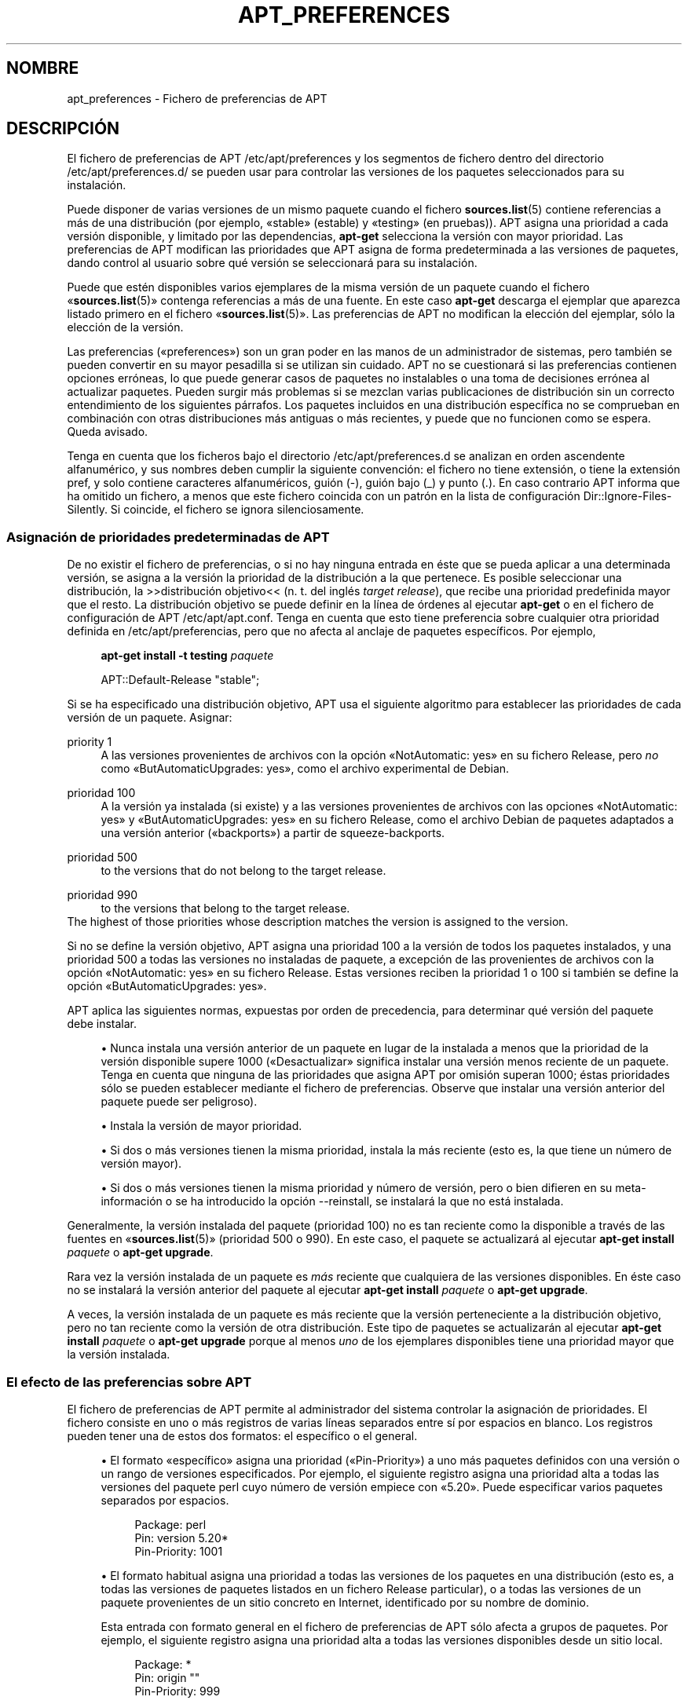 '\" t
.\"     Title: apt_preferences
.\"    Author: Equipo de APT
.\" Generator: DocBook XSL Stylesheets v1.79.1 <http://docbook.sf.net/>
.\"      Date: 15\ \&Agosto\ \&2015
.\"    Manual: APT
.\"    Source: APT 1.8.0~alpha3
.\"  Language: Spanish
.\"
.TH "APT_PREFERENCES" "5" "15\ \&Agosto\ \&2015" "APT 1.8.0~alpha3" "APT"
.\" -----------------------------------------------------------------
.\" * Define some portability stuff
.\" -----------------------------------------------------------------
.\" ~~~~~~~~~~~~~~~~~~~~~~~~~~~~~~~~~~~~~~~~~~~~~~~~~~~~~~~~~~~~~~~~~
.\" http://bugs.debian.org/507673
.\" http://lists.gnu.org/archive/html/groff/2009-02/msg00013.html
.\" ~~~~~~~~~~~~~~~~~~~~~~~~~~~~~~~~~~~~~~~~~~~~~~~~~~~~~~~~~~~~~~~~~
.ie \n(.g .ds Aq \(aq
.el       .ds Aq '
.\" -----------------------------------------------------------------
.\" * set default formatting
.\" -----------------------------------------------------------------
.\" disable hyphenation
.nh
.\" disable justification (adjust text to left margin only)
.ad l
.\" -----------------------------------------------------------------
.\" * MAIN CONTENT STARTS HERE *
.\" -----------------------------------------------------------------
.SH "NOMBRE"
apt_preferences \- Fichero de preferencias de APT
.SH "DESCRIPCI\('ON"
.PP
El fichero de preferencias de APT
/etc/apt/preferences
y los segmentos de fichero dentro del directorio
/etc/apt/preferences\&.d/
se pueden usar para controlar las versiones de los paquetes seleccionados para su instalaci\('on\&.
.PP
Puede disponer de varias versiones de un mismo paquete cuando el fichero
\fBsources.list\fR(5)
contiene referencias a m\('as de una distribuci\('on (por ejemplo, \(Fostable\(Fc (estable) y \(Fotesting\(Fc (en pruebas))\&. APT asigna una prioridad a cada versi\('on disponible, y limitado por las dependencias,
\fBapt\-get\fR
selecciona la versi\('on con mayor prioridad\&. Las preferencias de APT modifican las prioridades que APT asigna de forma predeterminada a las versiones de paquetes, dando control al usuario sobre qu\('e versi\('on se seleccionar\('a para su instalaci\('on\&.
.PP
Puede que est\('en disponibles varios ejemplares de la misma versi\('on de un paquete cuando el fichero \(Fo\fBsources.list\fR(5)\(Fc contenga referencias a m\('as de una fuente\&. En este caso
\fBapt\-get\fR
descarga el ejemplar que aparezca listado primero en el fichero \(Fo\fBsources.list\fR(5)\(Fc\&. Las preferencias de APT no modifican la elecci\('on del ejemplar, s\('olo la elecci\('on de la versi\('on\&.
.PP
Las preferencias (\(Fopreferences\(Fc) son un gran poder en las manos de un administrador de sistemas, pero tambi\('en se pueden convertir en su mayor pesadilla si se utilizan sin cuidado\&. APT no se cuestionar\('a si las preferencias contienen opciones err\('oneas, lo que puede generar casos de paquetes no instalables o una toma de decisiones err\('onea al actualizar paquetes\&. Pueden surgir m\('as problemas si se mezclan varias publicaciones de distribuci\('on sin un correcto entendimiento de los siguientes p\('arrafos\&. Los paquetes incluidos en una distribuci\('on espec\('ifica no se comprueban en combinaci\('on con otras distribuciones m\('as antiguas o m\('as recientes, y puede que no funcionen como se espera\&. Queda avisado\&.
.PP
Tenga en cuenta que los ficheros bajo el directorio
/etc/apt/preferences\&.d
se analizan en orden ascendente alfanum\('erico, y sus nombres deben cumplir la siguiente convenci\('on: el fichero no tiene extensi\('on, o tiene la extensi\('on
pref, y solo contiene caracteres alfanum\('ericos, gui\('on (\-), gui\('on bajo (_) y punto (\&.)\&. En caso contrario APT informa que ha omitido un fichero, a menos que este fichero coincida con un patr\('on en la lista de configuraci\('on
Dir::Ignore\-Files\-Silently\&. Si coincide, el fichero se ignora silenciosamente\&.
.SS "Asignaci\('on de prioridades predeterminadas de APT"
.PP
De no existir el fichero de preferencias, o si no hay ninguna entrada en \('este que se pueda aplicar a una determinada versi\('on, se asigna a la versi\('on la prioridad de la distribuci\('on a la que pertenece\&. Es posible seleccionar una distribuci\('on, la >>distribuci\('on objetivo<< (n\&. t\&. del ingl\('es
\fItarget release\fR), que recibe una prioridad predefinida mayor que el resto\&. La distribuci\('on objetivo se puede definir en la l\('inea de \('ordenes al ejecutar
\fBapt\-get\fR
o en el fichero de configuraci\('on de APT
/etc/apt/apt\&.conf\&. Tenga en cuenta que esto tiene preferencia sobre cualquier otra prioridad definida en
/etc/apt/preferencias, pero que no afecta al anclaje de paquetes espec\('ificos\&. Por ejemplo,
.sp
.if n \{\
.RS 4
.\}
.nf
\fBapt\-get install \-t testing \fR\fB\fIpaquete\fR\fR
.fi
.if n \{\
.RE
.\}
.sp
.if n \{\
.RS 4
.\}
.nf
APT::Default\-Release "stable";
.fi
.if n \{\
.RE
.\}
.PP
Si se ha especificado una distribuci\('on objetivo, APT usa el siguiente algoritmo para establecer las prioridades de cada versi\('on de un paquete\&. Asignar:
.PP
priority 1
.RS 4
A las versiones provenientes de archivos con la opci\('on \(FoNotAutomatic: yes\(Fc en su fichero
Release, pero
\fIno\fR
como \(FoButAutomaticUpgrades: yes\(Fc, como el archivo
experimental
de Debian\&.
.RE
.PP
prioridad 100
.RS 4
A la versi\('on ya instalada (si existe) y a las versiones provenientes de archivos con las opciones \(FoNotAutomatic: yes\(Fc y \(FoButAutomaticUpgrades: yes\(Fc en su fichero
Release, como el archivo Debian de paquetes adaptados a una versi\('on anterior (\(Fobackports\(Fc) a partir de
squeeze\-backports\&.
.RE
.PP
prioridad 500
.RS 4
to the versions that do not belong to the target release\&.
.RE
.PP
prioridad 990
.RS 4
to the versions that belong to the target release\&.
.RE
The highest of those priorities whose description matches the version is assigned to the version\&.
.PP
Si no se define la versi\('on objetivo, APT asigna una prioridad 100 a la versi\('on de todos los paquetes instalados, y una prioridad 500 a todas las versiones no instaladas de paquete, a excepci\('on de las provenientes de archivos con la opci\('on \(FoNotAutomatic: yes\(Fc en su fichero
Release\&. Estas versiones reciben la prioridad 1 o 100 si tambi\('en se define la opci\('on \(FoButAutomaticUpgrades: yes\(Fc\&.
.PP
APT aplica las siguientes normas, expuestas por orden de precedencia, para determinar qu\('e versi\('on del paquete debe instalar\&.
.sp
.RS 4
.ie n \{\
\h'-04'\(bu\h'+03'\c
.\}
.el \{\
.sp -1
.IP \(bu 2.3
.\}
Nunca instala una versi\('on anterior de un paquete en lugar de la instalada a menos que la prioridad de la versi\('on disponible supere 1000 (\(FoDesactualizar\(Fc significa instalar una versi\('on menos reciente de un paquete\&. Tenga en cuenta que ninguna de las prioridades que asigna APT por omisi\('on superan 1000; \('estas prioridades s\('olo se pueden establecer mediante el fichero de preferencias\&. Observe que instalar una versi\('on anterior del paquete puede ser peligroso)\&.
.RE
.sp
.RS 4
.ie n \{\
\h'-04'\(bu\h'+03'\c
.\}
.el \{\
.sp -1
.IP \(bu 2.3
.\}
Instala la versi\('on de mayor prioridad\&.
.RE
.sp
.RS 4
.ie n \{\
\h'-04'\(bu\h'+03'\c
.\}
.el \{\
.sp -1
.IP \(bu 2.3
.\}
Si dos o m\('as versiones tienen la misma prioridad, instala la m\('as reciente (esto es, la que tiene un n\('umero de versi\('on mayor)\&.
.RE
.sp
.RS 4
.ie n \{\
\h'-04'\(bu\h'+03'\c
.\}
.el \{\
.sp -1
.IP \(bu 2.3
.\}
Si dos o m\('as versiones tienen la misma prioridad y n\('umero de versi\('on, pero o bien difieren en su meta\-informaci\('on o se ha introducido la opci\('on
\-\-reinstall, se instalar\('a la que no est\('a instalada\&.
.RE
.PP
Generalmente, la versi\('on instalada del paquete (prioridad 100) no es tan reciente como la disponible a trav\('es de las fuentes en \(Fo\fBsources.list\fR(5)\(Fc (prioridad 500 o 990)\&. En este caso, el paquete se actualizar\('a al ejecutar
\fBapt\-get install \fR\fB\fIpaquete\fR\fR
o
\fBapt\-get upgrade\fR\&.
.PP
Rara vez la versi\('on instalada de un paquete es
\fIm\('as\fR
reciente que cualquiera de las versiones disponibles\&. En \('este caso no se instalar\('a la versi\('on anterior del paquete al ejecutar
\fBapt\-get install \fR\fB\fIpaquete\fR\fR
o
\fBapt\-get upgrade\fR\&.
.PP
A veces, la versi\('on instalada de un paquete es m\('as reciente que la versi\('on perteneciente a la distribuci\('on objetivo, pero no tan reciente como la versi\('on de otra distribuci\('on\&. Este tipo de paquetes se actualizar\('an al ejecutar
\fBapt\-get install \fR\fB\fIpaquete\fR\fR
o
\fBapt\-get upgrade\fR
porque al menos
\fIuno\fR
de los ejemplares disponibles tiene una prioridad mayor que la versi\('on instalada\&.
.SS "El efecto de las preferencias sobre APT"
.PP
El fichero de preferencias de APT permite al administrador del sistema controlar la asignaci\('on de prioridades\&. El fichero consiste en uno o m\('as registros de varias l\('ineas separados entre s\('i por espacios en blanco\&. Los registros pueden tener una de estos dos formatos: el espec\('ifico o el general\&.
.sp
.RS 4
.ie n \{\
\h'-04'\(bu\h'+03'\c
.\}
.el \{\
.sp -1
.IP \(bu 2.3
.\}
El formato \(Foespec\('ifico\(Fc asigna una prioridad (\(FoPin\-Priority\(Fc) a uno m\('as paquetes definidos con una versi\('on o un rango de versiones especificados\&. Por ejemplo, el siguiente registro asigna una prioridad alta a todas las versiones del paquete
perl
cuyo n\('umero de versi\('on empiece con \(Fo5\&.20\(Fc\&. Puede especificar varios paquetes separados por espacios\&.
.sp
.if n \{\
.RS 4
.\}
.nf
Package: perl
Pin: version 5\&.20*
Pin\-Priority: 1001
.fi
.if n \{\
.RE
.\}
.RE
.sp
.RS 4
.ie n \{\
\h'-04'\(bu\h'+03'\c
.\}
.el \{\
.sp -1
.IP \(bu 2.3
.\}
El formato habitual asigna una prioridad a todas las versiones de los paquetes en una distribuci\('on (esto es, a todas las versiones de paquetes listados en un fichero
Release
particular), o a todas las versiones de un paquete provenientes de un sitio concreto en Internet, identificado por su nombre de dominio\&.
.sp
Esta entrada con formato general en el fichero de preferencias de APT s\('olo afecta a grupos de paquetes\&. Por ejemplo, el siguiente registro asigna una prioridad alta a todas las versiones disponibles desde un sitio local\&.
.sp
.if n \{\
.RS 4
.\}
.nf
Package: *
Pin: origin ""
Pin\-Priority: 999
.fi
.if n \{\
.RE
.\}
.sp
Una nota de aviso: la palabra clave usada aqu\('i es \(Foorigin\(Fc, el cual se puede usar para coincidir con un nombre de sistema\&. El siguiente registro asignar\('a una prioridad alta a todas las versiones disponibles desde el servidor identificado con el nombre de sistema \(Foftp\&.de\&.debian\&.org\(Fc\&.
.sp
.if n \{\
.RS 4
.\}
.nf
Package: *
Pin: origin "ftp\&.de\&.debian\&.org"
Pin\-Priority: 999
.fi
.if n \{\
.RE
.\}
.sp
\fINo\fR
se debe confundir con el origen (\(FoOrigin\(Fc) de una distribuci\('on tal y como se especifica un fichero
Release\&. Lo que sigue a la etiqueta \(FoOrigin:\(Fc en un fichero
Release
no es la direcci\('on de un sitio de Internet, sino el autor o el nombre del proveedor, tales como \(FoDebian\(Fc o \(FoXimian\(Fc\&.
.sp
El siguiente registro asigna una prioridad baja a todas las versiones de los paquetes pertenecientes a cualquier distribuci\('on que tenga como nombre de archivo de paquetes \(Founstable\(Fc (inestable)\&.
.sp
.if n \{\
.RS 4
.\}
.nf
Package: *
Pin: release a=unstable
Pin\-Priority: 50
.fi
.if n \{\
.RE
.\}
.sp
El siguiente registro asigna una prioridad alta a todas las versiones de los paquetes pertenecientes a cualquier distribuci\('on que tenga como nombre clave \(Fobuster\(Fc\&.
.sp
.if n \{\
.RS 4
.\}
.nf
Package: *
Pin: release n=buster
Pin\-Priority: 900
.fi
.if n \{\
.RE
.\}
.sp
El siguiente registro asigna una prioridad alta a todas las versiones de los paquetes pertenecientes a cualquier publicaci\('on que tenga como nombre de archivo de paquetes \(Fostable\(Fc y como n\('umero de versi\('on \(Fo9\(Fc\&.
.sp
.if n \{\
.RS 4
.\}
.nf
Package: *
Pin: release a=stable, v=9
Pin\-Priority: 500
.fi
.if n \{\
.RE
.\}
.RE
.sp
The effect of the comma operator is similar to an "and" in logic: All conditions must be satisfied for the pin to match\&. There is one exception: For any type of condition (such as two "a" conditions), only the last such condition is checked\&.
.SS "Expresiones regulares y sintaxis glob(7)"
.PP
APT tambi\('en permite el anclaje mediante expresiones
\fBglob\fR(7), y expresiones regulares delimitadas con barras\&. Por ejemplo, la siguiente opci\('on asigna una prioridad 500 a todos los paquetes del archivo experimental si el nombre comienza con \(Fognome\(Fc (como expresi\('on de tipo
\fBglob\fR(7)) o contiene la palabra \(Fokde\(Fc (como expresi\('on regular extendida POSIX delimitada por barras)\&.
.sp
.if n \{\
.RS 4
.\}
.nf
Package: gnome* /kde/
Pin: release a=experimental
Pin\-Priority: 500
.fi
.if n \{\
.RE
.\}
.PP
La regla para estas expresiones es que pueden aparecer donde lo hace una cadena\&. Por ello, el siguiente anclaje asigna la prioridad 990 a todos los paquetes provenientes de una publicaci\('on a partir de xenial\&.
.sp
.if n \{\
.RS 4
.\}
.nf
Package: *
Pin: release n=xenial*
Pin\-Priority: 990
.fi
.if n \{\
.RE
.\}
.PP
Si se detecta una expresi\('on regular en un campo \(FoPackage\(Fc, el comportamiento sera igual que sustituir esta expresi\('on regular con una lista de todos los nombres de paquetes con los que coincide\&. No se ha decidido si esto se modificar\('a en el futuro\&. Por ello, siempre debe enumerar los comodines de anclaje en primer lugar, para que los anclajes espec\('ificos los anulen en caso de ser necesario\&. El patr\('on \(Fo*\(Fc en un campo \(FoPackage\(Fc no se considera una expresi\('on
\fBglob\fR(7)\&.
.SS "Interpretaci\('on de APT de las prioridades"
.PP
Las prioridades (P) asignadas en el fichero de preferencias de APT deben ser n\('umeros enteros positivos o negativos\&. Se interpretan (en general) del siguiente modo:
.PP
P >= 1000
.RS 4
La versi\('on se instala incluso si es una versi\('on anterior a la instalada en el sistema\&.
.RE
.PP
990 <= P < 1000
.RS 4
La versi\('on se instala aunque no venga de la distribuci\('on objetivo, a menos que la versi\('on instalada sea m\('as reciente\&.
.RE
.PP
500 <= P < 990
.RS 4
La versi\('on se instala a menos que exista otro ejemplar disponible perteneciente a la distribuci\('on objetivo, o bien si la versi\('on instalada es m\('as reciente\&.
.RE
.PP
100 <= P < 500
.RS 4
La versi\('on se instala a menos que exista una versi\('on disponible perteneciente a otra distribuci\('on, o si la versi\('on instalada es m\('as reciente\&.
.RE
.PP
0 < P < 100
.RS 4
La versi\('on s\('olo se instala si no hay ninguna versi\('on del paquete instalada\&.
.RE
.PP
P < 0
.RS 4
Evita la instalaci\('on de la versi\('on\&.
.RE
.PP
P = 0
.RS 4
has undefined behaviour, do not use it\&.
.RE
.PP
The first specific\-form record matching an available package version determines the priority of the package version\&. Failing that, the priority of the package is defined as the maximum of all priorities defined by generic\-form records matching the version\&. Records defined using patterns in the Pin field other than "*" are treated like specific\-form records\&.
.PP
Por ejemplo, suponga que el fichero de preferencias de APT contiene los tres registros antes mencionados:
.sp
.if n \{\
.RS 4
.\}
.nf
Package: perl
Pin: version 5\&.20*
Pin\-Priority: 1001

Package: *
Pin: origin ""
Pin\-Priority: 999

Package: *
Pin: release unstable
Pin\-Priority: 50
.fi
.if n \{\
.RE
.\}
.PP
Por ello:
.sp
.RS 4
.ie n \{\
\h'-04'\(bu\h'+03'\c
.\}
.el \{\
.sp -1
.IP \(bu 2.3
.\}
La versi\('on m\('as reciente disponible del paquete
perl
se instalar\('a siempre que el n\('umero de versi\('on empiece con \(Fo5\&.20\(Fc\&. De existir
\fIcualquier\fR
versi\('on 5\&.20* disponible de
perl, y si la versi\('on instalada es 5\&.24*, se instalar\('a una versi\('on anterior de
perl\&.
.RE
.sp
.RS 4
.ie n \{\
\h'-04'\(bu\h'+03'\c
.\}
.el \{\
.sp -1
.IP \(bu 2.3
.\}
Cualquier otra versi\('on de un paquete distinto de
perl
disponible desde el sistema local tiene prioridad sobre el resto de las versiones, incluso sobre los pertenecientes a la distribuci\('on objetivo\&.
.RE
.sp
.RS 4
.ie n \{\
\h'-04'\(bu\h'+03'\c
.\}
.el \{\
.sp -1
.IP \(bu 2.3
.\}
Otras versiones que tengan un origen distinto al sistema local listadas en \(Fo\fBsources.list\fR(5)\(Fc y que pertenezcan a la distribuci\('on
unstable
s\('olo se instalar\('an si se seleccionan para su instalaci\('on y si no hay ninguna versi\('on del paquete ya instalado\&.
.RE
.sp
.SS "Determinar la versi\('on del paquete y las propiedades de la distribuci\('on"
.PP
Los recursos listados en el fichero \(Fo\fBsources.list\fR(5)\(Fc deben proporcionar los ficheros
Packages
y
Release\&. \('Estos describen los paquetes disponibles en cada uno de los sitios\&.
.PP
El fichero
Packages
se suele encontrar en el directorio
\&.\&.\&./dists/\fInombre\-dist\fR/\fIcomponente\fR/\fIarquitectura\fR, por ejemplo,
\&.\&.\&./dists/stable/main/binary\-i386/Packages\&. Este fichero consiste en una serie de registros de varias l\('ineas, uno por cada paquete disponible en ese directorio\&. S\('olo dos l\('ineas en cada registro son relevantes a la hora de definir las prioridades de APT:
.PP
La l\('inea Package:
.RS 4
indica el nombre del paquete\&.
.RE
.PP
La l\('inea Version:
.RS 4
indica el n\('umero de versi\('on del paquete\&.
.RE
.PP
El fichero
Release
se suele encontrar en el directorio
\&.\&.\&./dists/\fInombre\-dist\fR, por ejemplo
\&.\&.\&./dists/stable/Release
o
\&.\&.\&./dists/stretch/Release\&. El fichero consiste en registros de una sola l\('inea que se aplican a
\fItodos\fR
los paquetes por debajo del directorio padre\&. Al contrario que el fichero
Packages, casi todas las l\('ineas del fichero
Release
son relevantes para las prioridades de APT:
.PP
Las l\('ineas Archive: o Suite:
.RS 4
indican el nombre del archivo al que pertenecen todos los paquetes del \('arbol de directorios\&. Por ejemplo, la l\('inea \(FoArchive: stable\(Fc o \(FoSuite: stable\(Fc especifica que todos los paquetes en el \('arbol de directorios por debajo del directorio ra\('iz marcado en el fichero
Release
est\('an en un archivo \(Fostable\(Fc (estable)\&. Para especificar una preferencia de acuerdo con este par\('ametro tendr\('a que insertar la siguiente l\('inea en el fichero de preferencias de APT:
.sp
.if n \{\
.RS 4
.\}
.nf
Pin: release a=stable
.fi
.if n \{\
.RE
.\}
.RE
.PP
La l\('inea Codename:
.RS 4
indica el nombre de la distribuci\('on a la que pertenecen todos los paquetes del \('arbol de directorios\&. Por ejemplo, la l\('inea \(FoCodename: buster\(Fc especifica que todos los paquetes en el \('arbol de directorios por debajo del directorio padre marcado en el fichero
Release
pertenecen a la versi\('on llamada
buster\&. Para especificar una preferencia de acuerdo con este par\('ametro tendr\('a que poner una de las siguientes l\('ineas en el fichero de preferencias de APT:
.sp
.if n \{\
.RS 4
.\}
.nf
Pin: release n=buster
.fi
.if n \{\
.RE
.\}
.RE
.PP
La l\('inea Version:
.RS 4
nombra la versi\('on de la publicaci\('on\&. Por ejemplo, los paquetes en el \('arbol pueden pertenecer a la versi\('on 9 de Debian\&. Observe que, generalmente,
testing
y
unstable
no tienen una versi\('on asignada porque no se han publicado\&. Para especificar una preferencia de acuerdo con este par\('ametro tendr\('a que poner una de las siguientes l\('inea en el fichero de preferencias de APT:
.sp
.if n \{\
.RS 4
.\}
.nf
Pin: release v=9
Pin: release a=stable, v=9
Pin: release 9
.fi
.if n \{\
.RE
.\}
.RE
.PP
La l\('inea Component:
.RS 4
indica la licencia asociada a los paquetes en el \('arbol de directorios correspondiente al fichero
Release\&. Por ejemplo, la l\('inea
Component: main
especifica que todos los paquetes en el \('arbol de directorios pertenecen a la secci\('on
main, lo cual asegura que su licencia se ajusta a las Directrices sobre software libre de Debian (DFSG)\&. Para especificar una preferencia de acuerdo con este par\('ametro tendr\('a que poner la siguiente l\('inea en el fichero de preferencias de APT:
.sp
.if n \{\
.RS 4
.\}
.nf
Pin: release c=main
.fi
.if n \{\
.RE
.\}
.RE
.PP
La l\('inea Origin:
.RS 4
indica la procedencia de los paquetes en el \('arbol de directorios del fichero
Release\&. La fuente m\('as com\('un es
Debian\&. Puede definir esta fuente en el fichero de preferencias de APT mediante la siguiente l\('inea:
.sp
.if n \{\
.RS 4
.\}
.nf
Pin: release o=Debian
.fi
.if n \{\
.RE
.\}
.RE
.PP
La l\('inea Label:
.RS 4
nombra la etiqueta de los paquetes en los \('arboles de directorios del fichero
Release\&. Generalmente, es
Debian\&. Puede definir esta etiqueta en el fichero de preferencias de APT mediante la siguiente l\('inea:
.sp
.if n \{\
.RS 4
.\}
.nf
Pin: release l=Debian
.fi
.if n \{\
.RE
.\}
.RE
.PP
Todos los ficheros
Packages
y
Release
obtenidos de los recursos en \(Fo\fBsources.list\fR(5)\(Fc se guardan en el directorio
/var/lib/apt/lists, o en el directorio definido por la variable
Dir::State::Lists, que se puede definir en el fichero
apt\&.conf\&. Por ejemplo, el fichero
debian\&.lcs\&.mit\&.edu_debian_dists_unstable_contrib_binary\-i386_Release
contiene los ficheros
Release
obtenidos de
debian\&.lcs\&.mit\&.edu
para la arquitectura
binary\-i386
de la secci\('on
contrib
de la distribuci\('on \(Founstable\(Fc (inestable)\&.
.SS "L\('ineas opcionales en el registro de preferencias de APT"
.PP
Cada registro en el fichero de preferencias de APT puede comenzar con una o m\('as l\('ineas que tengan como primera palabra
Explanation:\&. \('Util para comentarios\&.
.SH "EJEMPLOS"
.SS "Seguir la distribuci\('on \(Fostable\(Fc (estable)"
.PP
El siguiente fichero de preferencias de APT provoca que APT asigne una prioridad mayor de la que asigna por omisi\('on (500) a todas las versiones de paquete de la distribuci\('on
stable
y una prioridad m\('as baja al resto de versiones de paquetes de otras distribuciones
Debian\&.
.sp
.if n \{\
.RS 4
.\}
.nf
Explanation: Desinstalar o no instalar los ejemplares que no
Explanation: pertenecen a la distribuci\('on estable
Package: *
Pin: release a=stable
Pin\-Priority: 900

Package: *
Pin: release o=Debian
Pin\-Priority: \-10
.fi
.if n \{\
.RE
.\}
.PP
Con un fichero \(Fo\fBsources.list\fR(5)\(Fc adecuado y el fichero de preferencias mostrado anteriormente, cualquiera de las siguientes \('ordenes de APT hace que o bien todo el sistema o bien s\('olo algunos paquetes se actualicen a la \('ultima versi\('on en
stable\&.
.sp
.if n \{\
.RS 4
.\}
.nf
apt\-get install \fIpaquete\fR
apt\-get upgrade
apt\-get dist\-upgrade
.fi
.if n \{\
.RE
.\}
.PP
La siguiente orden hace que APT actualice un paquete a la \('ultima versi\('on de la distribuci\('on
testing, el paquete no se actualizar\('a de nuevo a menos que se ejecute la orden otra vez\&.
.sp
.if n \{\
.RS 4
.\}
.nf
apt\-get install \fIpaquete\fR/testing
.fi
.if n \{\
.RE
.\}
.sp
.SS "Seguir la distribuci\('on \(Fotesting\(Fc (en pruebas) o \(Founstable\(Fc (inestable)"
.PP
El siguiente fichero de preferencias de APT provocar\('a que APT asigne mayor prioridad a las versiones de la distribuci\('on
testing, una prioridad menor a los paquetes de la distribuci\('on
unstable, y una prioridad prohibitiva a los paquetes de otras distribuciones de
Debian\&.
.sp
.if n \{\
.RS 4
.\}
.nf
Package: *
Pin: release a=testing
Pin\-Priority: 900

Package: *
Pin: release a=unstable
Pin\-Priority: 800

Package: *
Pin: release o=Debian
Pin\-Priority: \-10
.fi
.if n \{\
.RE
.\}
.PP
Con un fichero
\fBsources.list\fR(5)
adecuado y el fichero de preferencias anterior cualquiera de las siguientes \('ordenes har\('a que APT actualice los paquetes a la \('ultima versi\('on de la distribuci\('on
testing\&.
.sp
.if n \{\
.RS 4
.\}
.nf
apt\-get install \fIpaquete\fR
apt\-get upgrade
apt\-get dist\-upgrade
.fi
.if n \{\
.RE
.\}
.PP
La siguiente orden hace que APT actualice un determinado paquete a la \('ultima versi\('on de la distribuci\('on
unstable\&. M\('as tarde,
\fBapt\-get upgrade\fR
actualizar\('a el paquete a la \('ultima versi\('on de la distribuci\('on
testing
si es m\('as reciente que la versi\('on instalada\&. De otro modo, se instalar\('a la versi\('on m\('as reciente de la distribuci\('onunstable
si es m\('as reciente que la versi\('on instalada\&.
.sp
.if n \{\
.RS 4
.\}
.nf
apt\-get install \fIpaquete\fR/unstable
.fi
.if n \{\
.RE
.\}
.sp
.SS "Seguir la evoluci\('on de una publicaci\('on por el nombre"
.PP
El siguiente fichero de preferencias de APT provocar\('a que APT asigne una prioridad superior a la predeterminada (500) a todas las versiones de paquetes pertenecientes a un nombre de distribuci\('on especificado, y una prioridad prohibitivamente baja a las versiones de paquetes pertenecientes a otras distribuciones de
Debian, nombres clave y archivos Debian\&. Tenga en cuenta que con esta preferencia, APT seguir\('a la migraci\('on de una publicaci\('on desde el archivo
testing
a
stable
y por \('ultimo
oldstable\&. Si desea seguir, por ejemplo, el progreso en
testing
obviando el nombre de la publicaci\('on, deber\('ia usar los ejemplos de configuraci\('on mencionados anteriormente\&.
.sp
.if n \{\
.RS 4
.\}
.nf
Explanation: Eliminar o no instalar cualquier paquete de Debian cuya versi\('on sea
Explanation: distinta a aquellos en las distribuciones de nombre squeeze o sid
Package: *
Pin: release n=buster
Pin\-Priority: 900

Explanation: El nombre clave de Debian \(Founstable\(Fc siempre es sid
Package: *
Pin: release n=sid
Pin\-Priority: 800

Package: *
Pin: release o=Debian
Pin\-Priority: \-10
.fi
.if n \{\
.RE
.\}
.PP
Con un fichero \(Fo\fBsources.list\fR(5)\(Fc adecuado y el fichero de preferencias mostrado anteriormente, cualquiera de las siguientes \('ordenes provocar\('a que APT actualice los paquetes a la \('ultima versi\('on de la distribuci\('on llamada
buster\&.
.sp
.if n \{\
.RS 4
.\}
.nf
apt\-get install \fIpaquete\fR
apt\-get upgrade
apt\-get dist\-upgrade
.fi
.if n \{\
.RE
.\}
.PP
La siguiente orden hace que APT actualice un determinado paquete a la \('ultima versi\('on de la distribuci\('on
sid\&. M\('as tarde,
\fBapt\-get upgrade\fR
actualizar\('a el paquete a la \('ultima versi\('on de la distribuci\('onbuster
si es m\('as reciente que la versi\('on instalada\&. De otro modo, se instalar\('a la versi\('on m\('as reciente de la distribuci\('on
sid
si es m\('as reciente que la versi\('on instalada\&.
.sp
.if n \{\
.RS 4
.\}
.nf
apt\-get install \fIpaquete\fR/sid
.fi
.if n \{\
.RE
.\}
.sp
.SH "FICHEROS"
.PP
/etc/apt/preferences
.RS 4
Ficheros de preferencias de versi\('on\&. Aqu\('i puede especificar el anclaje ("pinning"), una preferencia para conseguir ciertos paquetes a partir de una fuente diferente o de una versi\('on diferente de una distribuci\('on\&. Opci\('on de configuraci\('on:
Dir::Etc::Preferences\&.
.RE
.PP
/etc/apt/preferences\&.d/
.RS 4
Fragmentos de fichero para las preferencias de la versi\('on\&. Opci\('on de configuraci\('on:
Dir::Etc::PreferencesParts\&.
.RE
.SH "V\('EASE TAMBI\('EN"
.PP
\fBapt-get\fR(8)
\fBapt-cache\fR(8)
\fBapt.conf\fR(5)
\fBsources.list\fR(5)
.SH "BUGS"
.PP
\m[blue]\fBP\('agina de errores de APT\fR\m[]\&\s-2\u[1]\d\s+2\&. Si quiere informar de un error en APT, consulte
/usr/share/doc/debian/bug\-reporting\&.txt
o use la orden
\fBreportbug\fR(1)\&.
.SH "TRADUCCI\('ON"
.PP
La traducci\('on al espa\(~nol la realizaron Ismael Fanlo, Carlos Mestre, Rudy Godoy, Gustavo Saldumbide, Javier Fern\('andez\-Sanguino y Rub\('en Porras Campo entre los a\(~nos 2003 y 2004\&. La traducci\('on fue actualizada por Francisco Javier Cuadrado y Omar Campagne Polaino entre los a\(~nos 2009 y 2012 \&.
.PP
Tenga en cuenta que este documento puede contener secciones sin traducir\&. Esto es intencionado para evitar perder contenido cuando la traducci\('on no est\('a actualizada con respecto al documento original\&.
.SH "AUTOR"
.PP
\fBEquipo de APT\fR
.RS 4
.RE
.SH "NOTAS"
.IP " 1." 4
P\('agina de errores de APT
.RS 4
\%http://bugs.debian.org/src:apt
.RE
